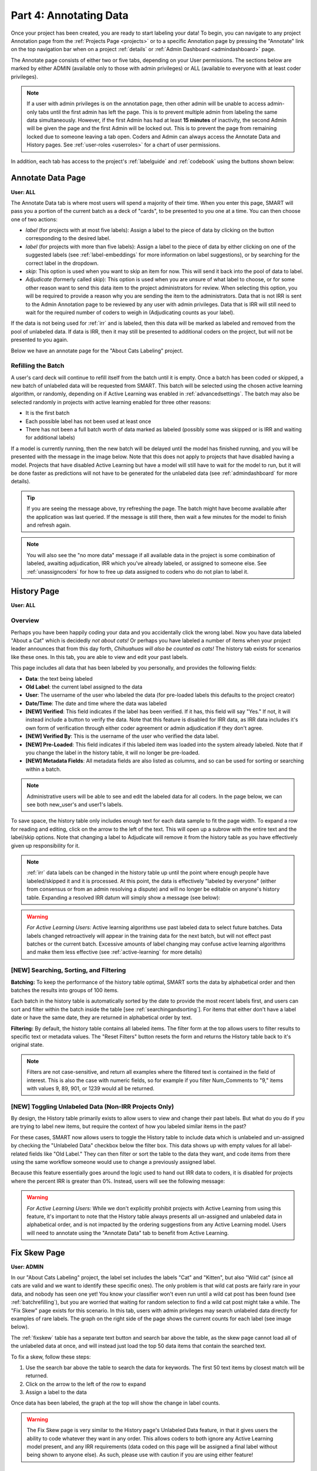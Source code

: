 Part 4: Annotating Data
=======================

Once your project has been created, you are ready to start labeling your data! To begin, you can navigate to any project Annotation page from the :ref:`Projects Page <projects>` or to a specific Annotation page by pressing the "Annotate" link on the top navigation bar when on a project :ref:`details` or :ref:`Admin Dashboard <admindashboard>` page.

The Annotate page consists of either two or five tabs, depending on your User permissions. The sections below are marked by either ADMIN (available only to those with admin privileges) or ALL (available to everyone with at least coder privileges).

.. note::

	If a user with admin privileges is on the annotation page, then other admin will be unable to access admin-only tabs until the first admin has left the page. 
	This is to prevent multiple admin from labeling the same data simultaneously. 
	However, if the first Admin has had at least **15 minutes** of inactivity, the second Admin will be given the page and the first Admin will be locked out. 
	This is to prevent the page from remaining locked due to someone leaving a tab open. Coders and Admin can always access the Annotate Data and History pages. See :ref:`user-roles <userroles>` for a chart of user permissions.

In addition, each tab has access to the project's :ref:`labelguide` and :ref:`codebook` using the buttons shown below:

|annotate-labelguidebuttons|

.. _annotationpage:

Annotate Data Page
------------------

**User: ALL**

The Annotate Data tab is where most users will spend a majority of their time. When you enter this page, SMART will pass you a portion of the current batch as a deck of "cards", to be presented to you one at a time. You can then choose one of two actions:

* *label* (for projects with at most five labels): Assign a label to the piece of data by clicking on the button corresponding to the desired label. 
* *label* (for projects with more than five labels): Assign a label to the piece of data by either clicking on one of the suggested labels (see :ref:`label-embeddings` for more information on label suggestions), or by searching for the correct label in the dropdown.
* *skip*: This option is used when you want to skip an item for now. This will send it back into the pool of data to label.
* *Adjudicate* (formerly called skip): This option is used when you are unsure of what label to choose, or for some other reason want to send this data item to the project administrators for review. When selecting this option, you will be required to provide a reason why you are sending the item to the administrators. Data that is not IRR is sent to the Admin Annotation page to be reviewed by any user with admin privileges. Data that is IRR will still need to wait for the required number of coders to weigh in (Adjudicating counts as your label).

If the data is not being used for :ref:`irr` and is labeled, then this data will be marked as labeled and removed from the pool of unlabeled data. If data is IRR, then it may still be presented to additional coders on the project, but will not be presented to you again.

Below we have an annotate page for the "About Cats Labeling" project.

|annotate-cards|

.. _batchrefilling:

Refilling the Batch
~~~~~~~~~~~~~~~~~~~

A user's card deck will continue to refill itself from the batch until it is empty. Once a batch has been coded or skipped, a new batch of unlabeled data will be requested from SMART. This batch will be selected using the chosen active learning algorithm, or randomly, depending on if Active Learning was enabled in :ref:`advancedsettings`. The batch may also be selected randomly in projects with active learning enabled for three other reasons:

* It is the first batch
* Each possible label has not been used at least once
* There has not been a full batch worth of data marked as labeled (possibly some was skipped or is IRR and waiting for additional labels)

If a model is currently running, then the new batch will be delayed until the model has finished running, and you will be presented with the message in the image below. Note that this does not apply to projects that have disabled having a model. Projects that have disabled Active Learning but have a model will still have to wait for the model to run, but it will be done faster as predictions will not have to be generated for the unlabeled data (see :ref:`admindashboard` for more details). 
|annotate-nocards|

.. Tip::

   If you are seeing the message above, try refreshing the page. The batch might have become available after the application was last queried. If the message is still there, then wait a few minutes for the model to finish and refresh again.

.. Note::
	You will also see the "no more data" message if all available data in the project is some combination of labeled, awaiting adjudication, IRR which you've already labeled, or assigned to someone else. See :ref:`unassigncoders` for how to free up data assigned to coders who do not plan to label it.


.. _history:

History Page
------------

**User: ALL**

Overview
~~~~~~~~

Perhaps you have been happily coding your data and you accidentally click the wrong label. Now you have data labeled "About a Cat" which is decidedly *not about cats!* Or perhaps you have labeled a number of items when your project leader announces that from this day forth, *Chihuahuas will also be counted as cats!* The history tab exists for scenarios like these ones. In this tab, you are able to view and edit your past labels.

This page includes all data that has been labeled by you personally, and provides the following fields:

* **Data**: the text being labeled
* **Old Label**: the current label assigned to the data
* **User**: The username of the user who labeled the data (for pre-loaded labels this defaults to the project creator)
* **Date/Time**: The date and time where the data was labeled
* **[NEW] Verified**: This field indicates if the label has been verified. If it has, this field will say "Yes." If not, it will instead include a button to verify the data. Note that this feature is disabled for IRR data, as IRR data includes it's own form of verification through either coder agreement or admin adjudication if they don't agree.
* **[NEW] Verified By**: This is the username of the user who verified the data label.
* **[NEW] Pre-Loaded**: This field indicates if this labeled item was loaded into the system already labeled. Note that if you change the label in the history table, it will no longer be pre-loaded.
* **[NEW] Metadata Fields**: All metadata fields are also listed as columns, and so can be used for sorting or searching within a batch.

.. Note::
	Administrative users will be able to see and edit the labeled data for all coders. In the page below, we can see both new_user's and user1's labels.

|annotate-history-page|


To save space, the history table only includes enough text for each data sample to fit the page width. To expand a row for reading and editing, click on the arrow to the left of the text. This will open up a subrow with the entire text and the label/skip options. Note that changing a label to Adjudicate will remove it from the history table as you have effectively given up responsibility for it.

|annotate-history-expanded|


.. Note::

	:ref:`irr` data labels can be changed in the history table up until the point where enough people have labeled/skipped it and it is processed. At this point, the data is effectively "labeled by everyone" (either from consensus or from an admin resolving a dispute) and will no longer be editable on anyone's history table. Expanding a resolved IRR datum will simply show a message (see below):

|annotate-history-irrmessage|

.. Warning::

  *For Active Learning Users:* Active learning algorithms use past labeled data to select future batches. Data labels changed retroactively will appear in the training data for the next batch, but will not effect past batches or the current batch. Excessive amounts of label changing may confuse active learning algorithms and make them less effective (see :ref:`active-learning` for more details)



[NEW] Searching, Sorting, and Filtering
~~~~~~~~~~~~~~~~~~~~~~~~~~~~~~~~~~~~~~~


**Batching:** To keep the performance of the history table optimal, SMART sorts the data by alphabetical order and then batches the results into groups of 100 items.

|annotate-history-batches|

Each batch in the history table is automatically sorted by the date to provide the most recent labels first, and users can sort and filter within the batch inside the table [see :ref:`searchingandsorting`].
For items that either don't have a label date or have the same date, they are returned in alphabetical order by text.


**Filtering:** By default, the history table contains all labeled items. The filter form at the top allows users to filter results to specific text or metadata values. The "Reset Filters" button resets the form and returns the History table back to it's original state.

|annotate-history-filtering|

.. Note::
	Filters are not case-sensitive, and return all examples where the filtered text is contained in the field of interest. This is also the case with numeric fields, so for example if you filter Num_Comments to "9," items with values 9, 89, 901, or 1239 would all be returned.


[NEW] Toggling Unlabeled Data (Non-IRR Projects Only)
~~~~~~~~~~~~~~~~~~~~~~~~~~~~~~~~~~~~~~~~~~~~~~~~~~~~~

By design, the History table primarily exists to allow users to view and change their past labels. But what do you do if you are trying to label new items, but require the context of how you labeled similar items in the past?

For these cases, SMART now allows users to toggle the History table to include data which is unlabeled and un-assigned by checking the "Unlabeled Data" checkbox below the filter box. This data shows up with empty values for all label-related fields like "Old Label."
They can then filter or sort the table to the data they want, and code items from there using the same workflow someone would use to change a previously assigned label.

|annotate-history-unlabeled|


Because this feature essentially goes around the logic used to hand out IRR data to coders, it is disabled for projects where the percent IRR is greater than 0%. Instead, users will see the following message:

|annotate-history-unlabeled-disabled|

.. Warning::

  *For Active Learning Users:* While we don't explicitly prohibit projects with Active Learning from using this feature, it's important to note that the History table always presents all un-assigned and unlabeled data in alphabetical order, and is not impacted by the ordering suggestions from any Active Learning model. Users will need to annotate using the "Annotate Data" tab to benefit from Active Learning.

.. _fixskew:

Fix Skew Page
-------------

**User: ADMIN**

In our "About Cats Labeling" project, the label set includes the labels "Cat" and "Kitten", but also "Wild cat" (since all cats are valid and we want to identify these specific ones). The only problem is that wild cat posts are fairly rare in your data, and nobody has seen one yet! You know your classifier won't even run until a wild cat post has been found (see :ref:`batchrefilling`), but you are worried that waiting for random selection to find a wild cat post might take a while. 
The "Fix Skew" page exists for this scenario. In this tab, users with admin privileges may search unlabeled data directly for examples of rare labels. The graph on the right side of the page shows the current counts for each label (see image below).

|annotate-fixskew-page|


The :ref:`fixskew` table has a separate text button and search bar above the table, as the skew page cannot load all of the unlabeled data at once, and will instead just load the top 50 data items that contain the searched text.

|annotate-searchandsort-skewsearch|


To fix a skew, follow these steps:

1. Use the search bar above the table to search the data for keywords. The first 50 text items by closest match will be returned.
2. Click on the arrow to the left of the row to expand
3. Assign a label to the data

|annotate-fixskew-fixhamburger|

Once data has been labeled, the graph at the top will show the change in label counts.


.. Warning::

	 The Fix Skew page is very similar to the History page's Unlabeled Data feature, in that it gives users the ability to code whatever they want in any order. This allows coders to both ignore any Active Learning model present, and any IRR requirements (data coded on this page will be assigned a final label without being shown to anyone else). As such, please use with caution if you are using either feature!



.. _adminannotate:

Admin Annotation Page
---------------------

**User: ADMIN**

The Admin Annotation page lets users with admin User privileges resolve ambiguous data. There are two types of ambiguous data that could end up in this table.

1. Normal (not :ref:`irr`) data that was sent for Adjudication
2. :ref:`irr` data that has been annotated/sent for adjudication by enough people, where there was either a disagreement between the assigned labels, or at least one coder sent it to adjudication (this counts as a disagreement).

.. Tip::

   Coders are not given any indication of which data is being used for IRR. If you are using IRR in your project, and cannot find a specific datum you sent for Adjudication in the admin table, it may be IRR data that has not been seen by enough people yet.

The Admin Annotation tab is marked with badges showing the total number of unaddressed items. For a project that uses IRR, it will look like the tab in the image below with two sections:

|annotate-adminannotation-irrbadge|

Projects that do not utilize IRR will only show the Requires Adjudication count:

|annotate-adminannotation-noirrbadge|

The Admin Annotation page consists of a table with two columns. The first shows the reason data ended up in the table (IRR or Sent for Adjudication). The second gives the text for the data, the reason the Coder gave for sending the data to Adjudication (if not IRR), and provides options for how the data should be processed. The admin has two options for any data in this table:

* *label*: By clicking on one of the label buttons, suggestions, or dropdowns, the data is assigned the selected label and becomes part of the training set. If this data was sent for adjudication, then it will also become available in the admin's :ref:`history` if they want to change it later. If the data is IRR, it will also appear in their history table, but will **NOT** be editable by any user.
* *discard*: This option exists for data that is simply un-codable and should not be included in the project. Clicking this option will remove the data from any IRR records, the :ref:`fixskew`, and any consideration for future batches. (Note that the data can be restored on the :ref:`recyclebin`).

|annotate-adminannotation|

.. _recyclebin:

Recycle Bin Page
----------------

**User: ADMIN**

The Recycle Bin page acts much like a recycle bin or trash folder for most computers. Any data that was discarded in the :ref:`adminannotate` will appear on this page:

.. tip::

		You can search the Recycle Bin table for specific data [see :ref:`searchingandsorting`]

|annotate-recyclebin-page|

Data in the table will only be shown up to the width of the page to maximize the number of rows shown on the screen. To expand data, click the arrow on the left of the row. This will open a subrow with the entire text and a "Restore" button. Clicking on this button will remove the data from the Recycle Bin and place it back in the pool of unlabeled data for consideration.

|annotate-recyclebin-restore|

.. note::

   Restoring data will *not* restore any past records for this data. If data was marked for :ref:`irr`, was discarded from the admin table, and then restored, any past labels or skips will not be restored with it and the data will not be marked for IRR unless it is chosen again later.

.. _labelguide:

Label Guide (feature)
---------------------

**User: ALL**

The label guide contains the list of possible labels and their descriptions as set by the project creator or updater. This guide is placed on every tab of the :ref:`annotationpage` page for the user's convenience. To open the tab, click on the green ``+ Label Guide`` button (see :ref:`annotationpage`). The button will turn red with a minus sign as long as the guide is open (as shown below). To close, click the button again.

|annotate-openlabelguide|

.. _codebook:

Codebook (feature)
------------------

**User: ALL**

When creating or updating a project, a creator or admin has the option to add a codebook (see :ref:`addcodebook`). If a codebook has been uploaded, then in addition to the :ref:`labelguide`, a codebook button will be available on each tab of the :ref:`annotationpage` page. To open, click the ``codebook`` button. This will open a pdf viewer on the application with the file. To close, either click the ``x`` in the top right corner of the popup, or click anywhere on the screen outside of the codebook.

Below is our codebook for the "About Cats" projects.

|annotate-codebook|

.. Warning::

	This feature makes use of the browser's built in pdf viewer. For most modern browsers like Firefox, Chrome, or Safari, this viewer will include a print or download button. However, if you are using an outdated browser, this might not be available.



.. _searchingandsorting:

Searching and Sorting Tables
----------------------------

**User: ALL**

You can sort any table on an annotation page by a desired column by clicking on the column header.

One click will sort it in ascending order (indicated by a grey bar at the top of the column name).

|annotate-searchandsort-ascending|

A second click will sort it in descending order (indicated by the grey bar below the text).

|annotate-searchandsort-descending|

The tables on the :ref:`history` and :ref:`recyclebin` can be filtered using the text boxes under each column header. When text is entered in one of these boxes, only the rows containing the entered text will be displayed.

|annotate-searchandsort-search|


.. |annotate-cards| image:: ./nstatic/img/smart-annotate-annotatedata-cards.png
.. |annotate-nocards| image:: ./nstatic/img/smart-annotate-annotatedata-nocards.png

.. |annotate-history-expanded| image:: ./nstatic/img/smart-annotate-history-expanded.png
.. |annotate-history-page| image:: ./nstatic/img/smart-annotate-history-page.png
.. |annotate-history-irrmessage| image:: ./nstatic/img/smart-annotate-history-irrmessage.png
.. |annotate-history-batches| image:: ./nstatic/img/smart-annotate-history-batches.png
.. |annotate-history-filtering| image:: ./nstatic/img/smart-annotate-history-filtering.png
.. |annotate-history-unlabeled| image:: ./nstatic/img/smart-annotate-history-unlabeled.png
.. |annotate-history-unlabeled-disabled| image:: ./nstatic/img/smart-annotate-history-unlabeled-disabled.png

.. |annotate-fixskew-page| image:: ./nstatic/img/smart-annotate-fixskew-page.png
.. |annotate-fixskew-fixhamburger| image:: ./nstatic/img/smart-annotate-fixskew-fixhamburger.png

.. |annotate-adminannotation| image:: ./nstatic/img/smart-annotate-adminannotation-page.png
.. |annotate-adminannotation-noirrbadge| image:: ./nstatic/img/smart-annotate-adminannotation-noirrbadge.png
.. |annotate-adminannotation-irrbadge| image:: ./nstatic/img/smart-annotate-adminannotation-irrbadge.png

.. |annotate-recyclebin-page| image:: ./nstatic/img/smart-annotate-recyclebin-page.png
.. |annotate-recyclebin-restore| image:: ./nstatic/img/smart-annotate-recyclebin-restore.png

.. |annotate-codebook| image:: ./nstatic/img/smart-annotate-codebook.png
.. |annotate-openlabelguide| image:: ./nstatic/img/smart-annotate-openlabelguide.png
.. |annotate-labelguidebuttons| image:: ./nstatic/img/smart-annotate-labelguidebuttons.png
.. |annotate-searchandsort-search| image:: ./nstatic/img/smart-annotate-searchandsort-search.png
.. |annotate-searchandsort-skewsearch| image:: ./nstatic/img/smart-annotate-searchandsort-skewsearch.png
.. |annotate-searchandsort-ascending| image:: ./nstatic/img/smart-annotate-searchandsort-ascending.png
.. |annotate-searchandsort-descending| image:: ./nstatic/img/smart-annotate-searchandsort-descending.png
